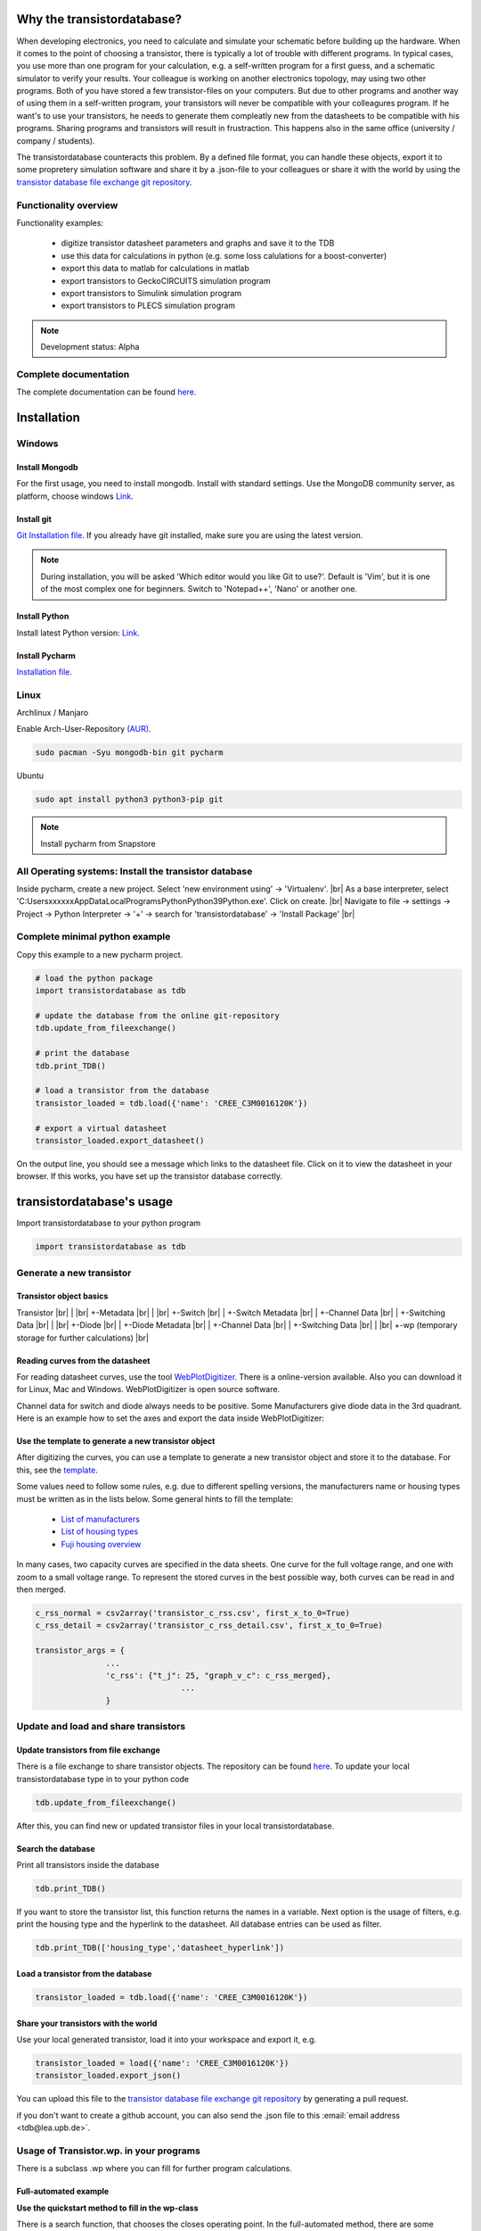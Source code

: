 
###########################
Why the transistordatabase?
###########################

When developing electronics, you need to calculate and simulate your schematic before building up the hardware. When it comes to the point of choosing a transistor, there is typically a lot of trouble with different programs. In typical cases, you use more than one program for your calculation, e.g. a self-written program for a first guess, and a schematic simulator to verify your results. Your colleague is working on another electronics topology, may using two other programs. Both of you have stored a few transistor-files on your computers. But due to other programs and another way of using them in a self-written program, your transistors will never be compatible with your colleagures program. If he want's to use your transistors, he needs to generate them compleatly new from the datasheets to be compatible with his programs. Sharing programs and transistors will result in frustraction. This happens also in the same office (university / company / students).

The transistordatabase counteracts this problem. By a defined file format, you can handle these objects, export it to some propretery simulation software and share it by a .json-file to your colleagues or share it with the world by using the `transistor database file exchange git repository <https://github.com/upblea/transistordatabase_File_Exchange>`_.

.. image:: https://raw.githubusercontent.com/upb-lea/transistordatabase/main/sphinx/images/Why_transistordatabase.png
    :align: center
    :alt: Why transistor database?

Functionality overview
***********************

.. image:: https://raw.githubusercontent.com/upb-lea/transistordatabase/main/sphinx/images/Workflow.png
    :align: center
    :alt: Workflow

Functionality examples:

    * digitize transistor datasheet parameters and graphs and save it to the TDB
    * use this data for calculations in python (e.g. some loss calulations for a boost-converter)
    * export this data to matlab for calculations in matlab
    * export transistors to GeckoCIRCUITS simulation program
    * export transistors to Simulink simulation program
    * export transistors to PLECS simulation program

.. note::
    Development status: Alpha

Complete documentation
**********************
The complete documentation can be found `here <https://upb-lea.github.io/transistordatabase/main/transistordatabase.html>`__.


############
Installation
############

Windows
*******

Install Mongodb
---------------
For the first usage, you need to install mongodb. Install with standard settings. Use the MongoDB community server, as platform, choose windows `Link <https://www.mongodb.com/try/download/community>`__.

Install git
------------
`Git Installation file <https://git-scm.com/download/win>`_.
If you already have git installed, make sure you are using the latest version.

.. note::
    During installation, you will be asked 'Which editor would you like Git to use?'. Default is 'Vim', but it is one of the most complex one for beginners. Switch to 'Notepad++', 'Nano' or another one.

Install Python
--------------
Install latest Python version: `Link <https://www.python.org/>`__.

Install Pycharm
---------------
`Installation file <https://www.jetbrains.com/pycharm/download/download-thanks.html?platform=linux&code=PCC>`_.

Linux
*****
Archlinux / Manjaro

Enable Arch-User-Repository `(AUR) <https://aur.archlinux.org/packages/mongodb-bin/>`_.

.. code-block::

   sudo pacman -Syu mongodb-bin git pycharm

Ubuntu

.. code-block::

   sudo apt install python3 python3-pip git

.. note::
    Install pycharm from Snapstore

All Operating systems: Install the transistor database
******************************************************
Inside pycharm, create a new project. Select 'new environment using' -> 'Virtualenv'. |br|
As a base interpreter, select 'C:\Users\xxxxxx\AppData\Local\Programs\Python\Python39\Python.exe'. Click on create. |br|
Navigate to file -> settings -> Project -> Python Interpreter -> '+' -> search for 'transistordatabase' -> 'Install Package' |br|


Complete minimal python example
*******************************
Copy this example to a new pycharm project.

.. code-block::

    # load the python package
    import transistordatabase as tdb

    # update the database from the online git-repository
    tdb.update_from_fileexchange()

    # print the database
    tdb.print_TDB()

    # load a transistor from the database
    transistor_loaded = tdb.load({'name': 'CREE_C3M0016120K'})

    # export a virtual datasheet
    transistor_loaded.export_datasheet()

On the output line, you should see a message which links to the datasheet file. Click on it to view the datasheet in your browser. If this works, you have set up the transistor database correctly.

##########################
transistordatabase's usage
##########################

Import transistordatabase to your python program

.. code-block::

    import transistordatabase as tdb

Generate a new transistor
*************************

Transistor object basics
------------------------
Transistor |br|
| |br|
+-Metadata |br|
| |br|
+-Switch |br|
| +-Switch Metadata |br|
| +-Channel Data |br|
| +-Switching Data |br|
| |br|
+-Diode |br|
| +-Diode Metadata |br|
| +-Channel Data |br|
| +-Switching Data |br|
| |br|
+-wp (temporary storage for further calculations) |br|

Reading curves from the datasheet
---------------------------------
For reading datasheet curves, use the tool `WebPlotDigitizer <https://git-scm.com/download/win>`_. There is a online-version available. Also you can download it for Linux, Mac and Windows. WebPlotDigitizer is open source software.

Channel data for switch and diode always needs to be positive. Some Manufacturers give diode data in the 3rd quadrant. Here is an example how to set the axes and export the data inside WebPlotDigitizer:

.. image:: https://raw.githubusercontent.com/upb-lea/transistordatabase/main/sphinx/images/Diode_channel_data_negative.png
    :align: center
    :alt: diode channel data negative

Use the template to generate a new transistor object
----------------------------------------------------

After digitizing the curves, you can use a template to generate a new transistor object and store it to the database. For this, see the  `template </template_example/template_example.py>`_.

Some values need to follow some rules, e.g. due to different spelling versions, the manufacturers name or housing types must be written as in the lists below. Some general hints to fill the template:

    * `List of manufacturers <https://github.com/upb-lea/transistordatabase/blob/main/transistordatabase/module_manufacturers.txt>`_
    * `List of housing types <https://github.com/upb-lea/transistordatabase/blob/main/transistordatabase/housing_types.txt>`_
    * `Fuji housing overview <https://www.fujielectric.com/products/semiconductor/model/igbt/2pack.html>`_

In many cases, two capacity curves are specified in the data sheets. One curve for the full voltage range, and one with zoom to a small voltage range. To represent the stored curves in the best possible way, both curves can be read in and then merged.

.. code-block::

    c_rss_normal = csv2array('transistor_c_rss.csv', first_x_to_0=True)
    c_rss_detail = csv2array('transistor_c_rss_detail.csv', first_x_to_0=True)

    transistor_args = {
                   ...
                   'c_rss': {"t_j": 25, "graph_v_c": c_rss_merged},
				   ...
                   }

Update and load and share transistors
*************************************

Update transistors from file exchange
-------------------------------------
There is a file exchange to share transistor objects. The repository can be found `here <https://github.com/upb-lea/transistordatabase_File_Exchange>`__. To update your local transistordatabase type in to your python code

.. code-block::

    tdb.update_from_fileexchange()

After this, you can find new or updated transistor files in your local transistordatabase.

Search the database
-------------------
Print all transistors inside the database

.. code-block::

    tdb.print_TDB()

If you want to store the transistor list, this function returns the names in a variable. Next option is the usage of filters, e.g. print the housing type and the hyperlink to the datasheet. All database entries can be used as filter.

.. code-block::

    tdb.print_TDB(['housing_type','datasheet_hyperlink'])

Load a transistor from the database
-----------------------------------

.. code-block::

    transistor_loaded = tdb.load({'name': 'CREE_C3M0016120K'})

Share your transistors with the world
-------------------------------------
Use your local generated transistor, load it into your workspace and export it, e.g.

.. code-block::

    transistor_loaded = load({'name': 'CREE_C3M0016120K'})
    transistor_loaded.export_json()

You can upload this file to the `transistor database file exchange git repository <https://github.com/upb-lea/transistordatabase_File_Exchange>`_  by generating a pull request.

if you don't want to create a github account, you can also send the .json file to this :email:`email address <tdb@lea.upb.de>`.

Usage of Transistor.wp. in your programs
*********************************************
There is a subclass .wp where you can fill for further program calculations.

Full-automated example
----------------------
**Use the quickstart method to fill in the wp-class**

There is a search function, that chooses the closes operating point. In the full-automated method, there are some predefined values

    * Chooses transistor.switch.t_j_max - 25°C as operating temperature to start search
    * Chooses transistor.i_abs_max/2 as operating current to start search
    * Chooses v_g = 15V as gate voltage to start search

.. code-block::

   transistor_loaded.quickstart_wp()

Half-automated example
----------------------
**Fill in the wp-class by a search-method to find the closes working point to your methods**

Insert a working point of interest. The algorithm will find the closest working point and fills out the Transistor.wp.-class
.. code-block::

   transistor.update_wp(125, 15, 50)

Non-automated example
---------------------
**Fill in the wp-class manually**

Look for all operating points manually. This will result in an error in case of no match.
.. code-block::

    transistor_loaded.wp.e_oss = transistor_loaded.calc_v_eoss()
    transistor_loaded.wp.q_oss = transistor_loaded.calc_v_qoss()

    # switch, linearize channel and search for losscurves
    transistor_loaded.wp.switch_v_channel, transistor_loaded.wp.switch_r_channel = transistor_loaded.calc_lin_channel(25, 15, 150, 'switch')
    transistor_loaded.wp.e_on = transistor_loaded.get_object_i_e('e_on', 25, 15, 600, 2.5).graph_i_e
    transistor_loaded.wp.e_off = transistor_loaded.get_object_i_e('e_off', 25, -4, 600, 2.5).graph_i_e

    # diode, linearize channel and search for losscurves
    transistor_loaded.wp.diode_v_channel, transistor_loaded.wp.diode_r_channel = transistor_loaded.calc_lin_channel(25, -4, 150, 'diode')

Calculations with transistor objects
************************************

Parallel transistors
--------------------
To parallel transistors use the function.

  * In case of no parameter paralleling is for 2 transistors
  * In case of parameter, paralleling is for x transistors. Example here is for three transistors.

.. code-block::

    transistor = load({'name': 'Infineon_FF200R12KE3'})
    parallel_transistorobject = transistor.parallel_transistors(3)

After this, you can work with the transistor object as usual, e.g. fill in the .wp-workspace or export the device to Matlab, Simulink or GeckoCIRCUITS.

#########################
Export transistor objects
#########################

Using transistors within pyhton you have already seen. Now we want to take a closer look at exporting the transistors to other programs. These exporters are currently working. Some others are planned for the future.

Export a Virtual datasheet
***************************
This function exports a virtual datasheet to see stored data in the database. Function display the output path of .html-file, which can be opened in your preferred browser.

.. code-block::

    transistor = tdb.load({'name's: 'Fuji_2MBI100XAA120-50'})
    transistor.export_datasheet()

.. image:: https://raw.githubusercontent.com/upb-lea/transistordatabase/main/sphinx/images/Virtual_Datasheet.png
    :align: center
    :alt: Generated virtual datasheet example

Export to GeckoCIRCUITS
***********************
GeckoCIRCUITS is an open source multi platform schematic simulator. Java required. Direct `download link <http://gecko-simulations.com/GeckoCIRCUITS/GeckoCIRCUITS.zip>`_.
At the moment you need to know the exporting parameters like gate resistor, gate-voltage and switching voltage. This will be simplified in the near future.

.. code-block::

    transistor = tdb.load({'name': 'Fuji_2MBI100XAA120-50'})
    transistor.export_geckocircuits(600, 15, -4, 2.5, 2.5)

From now on, you can load the model into your GeckoCIRCUITS schematic.

.. image:: https://raw.githubusercontent.com/upb-lea/transistordatabase/main/sphinx/images/Example_Gecko_Exporter.png
    :align: center
    :alt: GeckoExporter usage example

.. hint::
    It is also possible to control GeckoCIRCUITS from python, e.g. to sweep transistors. In this case, linux users should consider to run `this <https://github.com/tinix84/gecko/releases/tag/v1.1>`_ Version of GeckoCIRCUITS instead the above one (port to OpenJDK).

Export to PLECS
***************
For a thermal and loss simulation using PLECS simulation tool, it requires the transistor loss and characteristic curves to be loaded in XML(Version 1.1) file format. More information on how to load the XML data can be found from here. To export the transistor object from your database to plecs required xml file format, following lines need to be executed starting with loading the required datasheet.

.. code-block::

    transistor = tdb.load({'name': 'Fuji_2MBI200XAA065-50'})
    transistor.export_plecs()

Outputs are xml files - one for switch and one for diode (if available), which can be then loaded into your schematic following the instructions as mentioned `here <https://www.plexim.com/support/videos/thermal-modeling-part-1>`__. Note that if channel curves for the default gate-voltage are found missing then the xml files could not be possible to generate and a respective warning message is issued to the user. The user can change the default gate-voltage and switching voltage by providing an extra list argument as follows:

.. code-block::

    transistor = tdb.load({'name': 'Fuji_2MBI200XAA065-50'})
    transistor.export_plecs([15, -15, 15, 0])

Note that all the four parameters (Vg_on, Vg_off) for IGBTs/Mosfets and (Vd_on, Vd_off) for reverse/body diodes are necessary to select the required curves that needs to be exported to switch and diode XMLs respectively.

.. image:: https://raw.githubusercontent.com/upb-lea/transistordatabase/main/sphinx/images/PLECS_thermal_editor.png
    :align: center
    :alt: PLECS thermal exporter usage example

Export to Simulink
******************
For a loss simulation in simulink, there is a IGBT model available, which can be found in this `simulink model <https://de.mathworks.com/help/physmod/sps/ug/loss-calculation-in-a-three-phase-3-level-inverter.html>`_ . Copy the model to you schematic and fill the parameters as shown in the figure. Export a transistor object from your database by using the following command. Example for a Infineon transistor.
.. code-block::

    transistor = tdb.load({'name': 'Infineon_FF200R12KE3'})
    transistor.export_simulink_loss_model()

Output is a .mat-file, you can load in your matlab program to simulate. Now, you are able to sweep transistors within your simulation. E.g. some matlab-code:

.. code-block::

    load Infineon_FF200R12KE3_Simulink_lossmodel.mat;
    load Infineon_FF300R12KE3_Simulink_lossmodel.mat;
    load Fuji_2MBI200XBE120-50_Simulink_lossmodel.mat;
    load Fuji_2MBI300XBE120-50_Simulink_lossmodel.mat;
    Transistor_array = [Infineon_FF200R12KE3 Infineon_FF300R12KE3 Fuji_2MBI200XBE120-50 Fuji_2MBI300XBE120-50];
    for i_Transistor = 1:length(Transistor_array)
        Transistor = Transistor_array(i_Transistor);
        out = sim('YourSimulinkSimulationHere');

.. image:: https://raw.githubusercontent.com/upb-lea/transistordatabase/main/sphinx/images/Example_Simulink_Exporter.png
    :align: center
    :alt: Simulink exporter usage example

Export to Matlab/Octave
***********************
Python dictionary can be exported to Matlab, see the following example:

.. code-block::

    transistor = tdb.load({'name': 'Fuji_2MBI100XAA120-50'})
    transistor.export_matlab()

A .mat-file is generated, the exporting path will be displayed in the python console. You can load this file into matlab or octave.

.. image:: https://raw.githubusercontent.com/upb-lea/transistordatabase/main/sphinx/images/Matlab.png
    :align: center
    :alt: Matlab .mat exporter usage example

#######
Others
#######

Roadmap
*******
Planned features in 2021

    * show a virtual datasheet of a transistor
    * exporters to a few programs, e.g. Simulink, GeckoCIRCUITS, PLECs, ...
    * save measurement data from double pulse measurements in the transistor database
    * compare resistors within the database (e.g. compare measurements wit datasheet values, or compare datasheet values for transistor A with transistor B)
    * provide a pip package

Organisation
************
Bug Reports
-----------
Please use the issues report button within github to report bugs.

Changelog
---------
Find the changelog `here <https://github.com/upb-lea/transistordatabase/blob/main/CHANGELOG.md>`__.

Contributing
------------
Pull requests are welcome. For major changes, please open an issue first to discuss what you would like to change. For contributing, please refer to this `section <https://github.com/upb-lea/transistordatabase/blob/main/Contributing.rst>`_.

About
*****
History and project status
--------------------------
This project started in 2020 as a side project and was initially written in matlab. It quickly became clear that the project was no longer a side project. The project should be completely rewritten, because many new complex levels have been added. To place the project in the open source world, the programming language python is used.

In January 2021 a very early alpha status is reached. First pip package is provided in may 2021.

Authors and contributors
---------------------------
Actual developers

    * Nikolas Förster
    * Henning Steinhagen
    * Mohan Nagella

Project leading

    * Nikolas Förster
    * Philipp Rehlaender

Developers in the past

    * Manuel Klädtke

License
-------
Licensed under `GPLv3 <https://choosealicense.com/licenses/gpl-3.0/>`_



.. |br| raw:: html

      <br>
